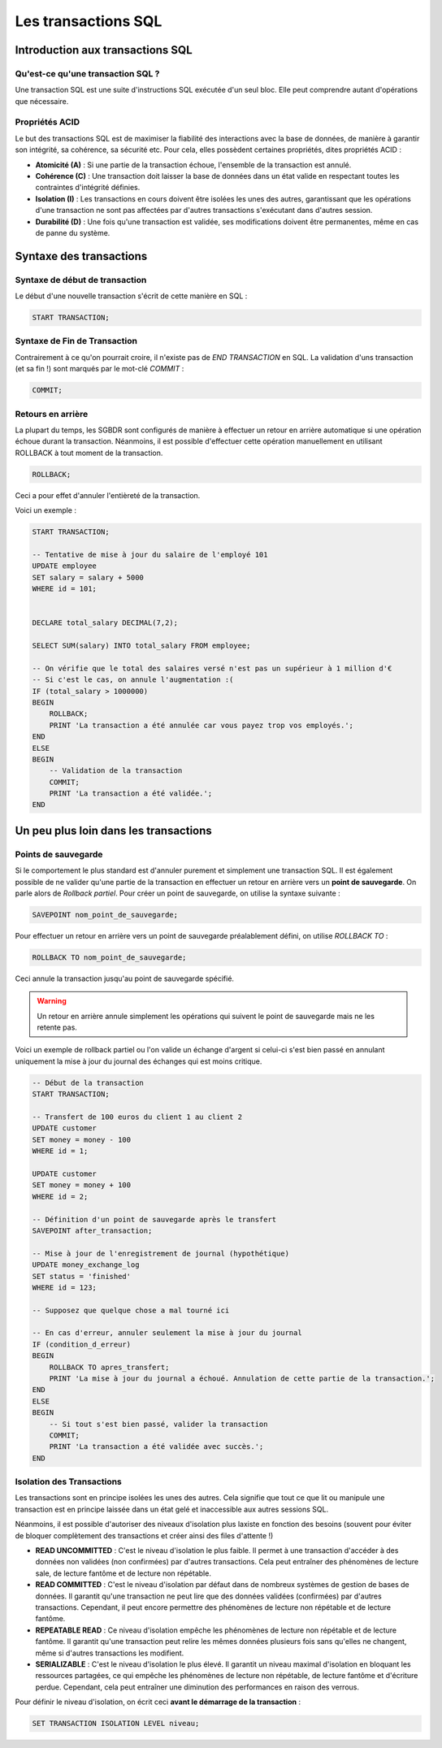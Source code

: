 Les transactions SQL
==============================

Introduction aux transactions SQL
----------------------------------

Qu'est-ce qu'une transaction SQL ?
~~~~~~~~~~~~~~~~~~~~~~~~~~~~~~~~~~~~~

Une transaction SQL est une suite d'instructions SQL exécutée d'un seul bloc. Elle peut comprendre autant d'opérations que nécessaire.

Propriétés ACID
~~~~~~~~~~~~~~~~

Le but des transactions SQL est de maximiser la fiabilité des interactions avec la base de données, de manière à garantir son intégrité, sa cohérence, sa sécurité etc. Pour cela, elles possèdent certaines propriétés, dites propriétés ACID :

- **Atomicité (A)** : Si une partie de la transaction échoue, l'ensemble de la transaction est annulé.

- **Cohérence (C)** : Une transaction doit laisser la base de données dans un état valide en respectant toutes les contraintes d'intégrité définies.

- **Isolation (I)** : Les transactions en cours doivent être isolées les unes des autres, garantissant que les opérations d'une transaction ne sont pas affectées par d'autres transactions s'exécutant dans d'autres session.

- **Durabilité (D)** : Une fois qu'une transaction est validée, ses modifications doivent être permanentes, même en cas de panne du système.


Syntaxe des transactions
---------------------------

Syntaxe de début de transaction
~~~~~~~~~~~~~~~~~~~~~~~~~~~~~~~~~~~~

Le début d'une nouvelle transaction s'écrit de cette manière en SQL :

.. code-block:: sql

    START TRANSACTION;


Syntaxe de Fin de Transaction
~~~~~~~~~~~~~~~~~~~~~~~~~~~~~~~~~~

Contrairement à ce qu'on pourrait croire, il n'existe pas de `END TRANSACTION` en SQL. La validation d'uns transaction (et sa fin !) sont marqués par le mot-clé `COMMIT` :

.. code-block:: sql

    COMMIT;




Retours en arrière
~~~~~~~~~~~~~~~~~~~

La plupart du temps, les SGBDR sont configurés de manière à effectuer un retour en arrière automatique si une opération échoue durant la transaction. Néanmoins, il est possible d'effectuer cette opération manuellement en utilisant ROLLBACK à tout moment de la transaction.

.. code-block:: sql

    ROLLBACK;

Ceci a pour effet d'annuler l'entièreté de la transaction.

Voici un exemple :

.. code-block:: sql

    START TRANSACTION;

    -- Tentative de mise à jour du salaire de l'employé 101
    UPDATE employee
    SET salary = salary + 5000
    WHERE id = 101;


    DECLARE total_salary DECIMAL(7,2);

    SELECT SUM(salary) INTO total_salary FROM employee;

    -- On vérifie que le total des salaires versé n'est pas un supérieur à 1 million d'€
    -- Si c'est le cas, on annule l'augmentation :(
    IF (total_salary > 1000000) 
    BEGIN
        ROLLBACK;
        PRINT 'La transaction a été annulée car vous payez trop vos employés.';
    END
    ELSE
    BEGIN
        -- Validation de la transaction
        COMMIT;
        PRINT 'La transaction a été validée.';
    END



Un peu plus loin dans les transactions
---------------------------------------


Points de sauvegarde
~~~~~~~~~~~~~~~~~~~~~

Si le comportement le plus standard est d'annuler purement et simplement une transaction SQL. Il est également possible de ne valider qu'une partie de la transaction en effectuer un retour en arrière vers un **point de sauvegarde**. On parle alors de *Rollback partiel*. Pour créer un point de sauvegarde, on utilise la syntaxe suivante :

.. code-block:: sql

    SAVEPOINT nom_point_de_sauvegarde;


Pour effectuer un retour en arrière vers un point de sauvegarde préalablement défini, on utilise `ROLLBACK TO` :


.. code-block:: sql

    ROLLBACK TO nom_point_de_sauvegarde;

Ceci annule la transaction jusqu'au point de sauvegarde spécifié.

.. warning:: 
    Un retour en arrière annule simplement les opérations qui suivent le point de sauvegarde mais ne les retente pas.


Voici un exemple de rollback partiel ou l'on valide un échange d'argent si celui-ci s'est bien passé en annulant uniquement la mise à jour du journal des échanges qui est moins critique.

.. code-block:: sql

    -- Début de la transaction
    START TRANSACTION;

    -- Transfert de 100 euros du client 1 au client 2
    UPDATE customer
    SET money = money - 100
    WHERE id = 1;

    UPDATE customer
    SET money = money + 100
    WHERE id = 2;

    -- Définition d'un point de sauvegarde après le transfert
    SAVEPOINT after_transaction;

    -- Mise à jour de l'enregistrement de journal (hypothétique)
    UPDATE money_exchange_log
    SET status = 'finished'
    WHERE id = 123;

    -- Supposez que quelque chose a mal tourné ici

    -- En cas d'erreur, annuler seulement la mise à jour du journal
    IF (condition_d_erreur)
    BEGIN
        ROLLBACK TO apres_transfert;
        PRINT 'La mise à jour du journal a échoué. Annulation de cette partie de la transaction.';
    END
    ELSE
    BEGIN
        -- Si tout s'est bien passé, valider la transaction
        COMMIT;
        PRINT 'La transaction a été validée avec succès.';
    END



Isolation des Transactions
~~~~~~~~~~~~~~~~~~~~~~~~~~~

Les transactions sont en principe isolées les unes des autres. Cela signifie que tout ce que lit ou manipule une transaction est en principe laissée dans un état gelé et inaccessible aux autres sessions SQL.

Néanmoins, il est possible d'autoriser des niveaux d'isolation plus laxiste en fonction des besoins (souvent pour éviter de bloquer complètement des transactions et créer ainsi des files d'attente !)

- **READ UNCOMMITTED** : C'est le niveau d'isolation le plus faible. Il permet à une transaction d'accéder à des données non validées (non confirmées) par d'autres transactions. Cela peut entraîner des phénomènes de lecture sale, de lecture fantôme et de lecture non répétable.

- **READ COMMITTED** : C'est le niveau d'isolation par défaut dans de nombreux systèmes de gestion de bases de données. Il garantit qu'une transaction ne peut lire que des données validées (confirmées) par d'autres transactions. Cependant, il peut encore permettre des phénomènes de lecture non répétable et de lecture fantôme.

- **REPEATABLE READ** : Ce niveau d'isolation empêche les phénomènes de lecture non répétable et de lecture fantôme. Il garantit qu'une transaction peut relire les mêmes données plusieurs fois sans qu'elles ne changent, même si d'autres transactions les modifient.

- **SERIALIZABLE** : C'est le niveau d'isolation le plus élevé. Il garantit un niveau maximal d'isolation en bloquant les ressources partagées, ce qui empêche les phénomènes de lecture non répétable, de lecture fantôme et d'écriture perdue. Cependant, cela peut entraîner une diminution des performances en raison des verrous.

Pour définir le niveau d'isolation, on écrit ceci **avant le démarrage de la transaction** :

.. code-block:: sql

    SET TRANSACTION ISOLATION LEVEL niveau;





